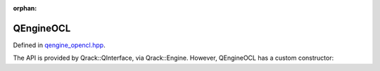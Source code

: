 :orphan:

.. Copyright (c) 2017-2021

QEngineOCL
========================

Defined in `qengine_opencl.hpp <https://github.com/vm6502q/qrack/blob/master/include/qengine_opencl.hpp>`_.

The API is provided by Qrack::QInterface, via Qrack::Engine. However, QEngineOCL has a custom constructor:

.. doxygenfunction:: Qrack::QEngineOCL::QEngineOCL(bitLenInt, const bitCapInt&, qrack_rand_gen_ptr, const complex&, bool, bool, bool, int64_t, bool, bool, real1_f, std::vector<int64_t>, bitLenInt, real1_f)